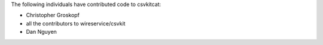 The following individuals have contributed code to csvkitcat:

* Christopher Groskopf
* all the contributors to wireservice/csvkit
* Dan Nguyen
